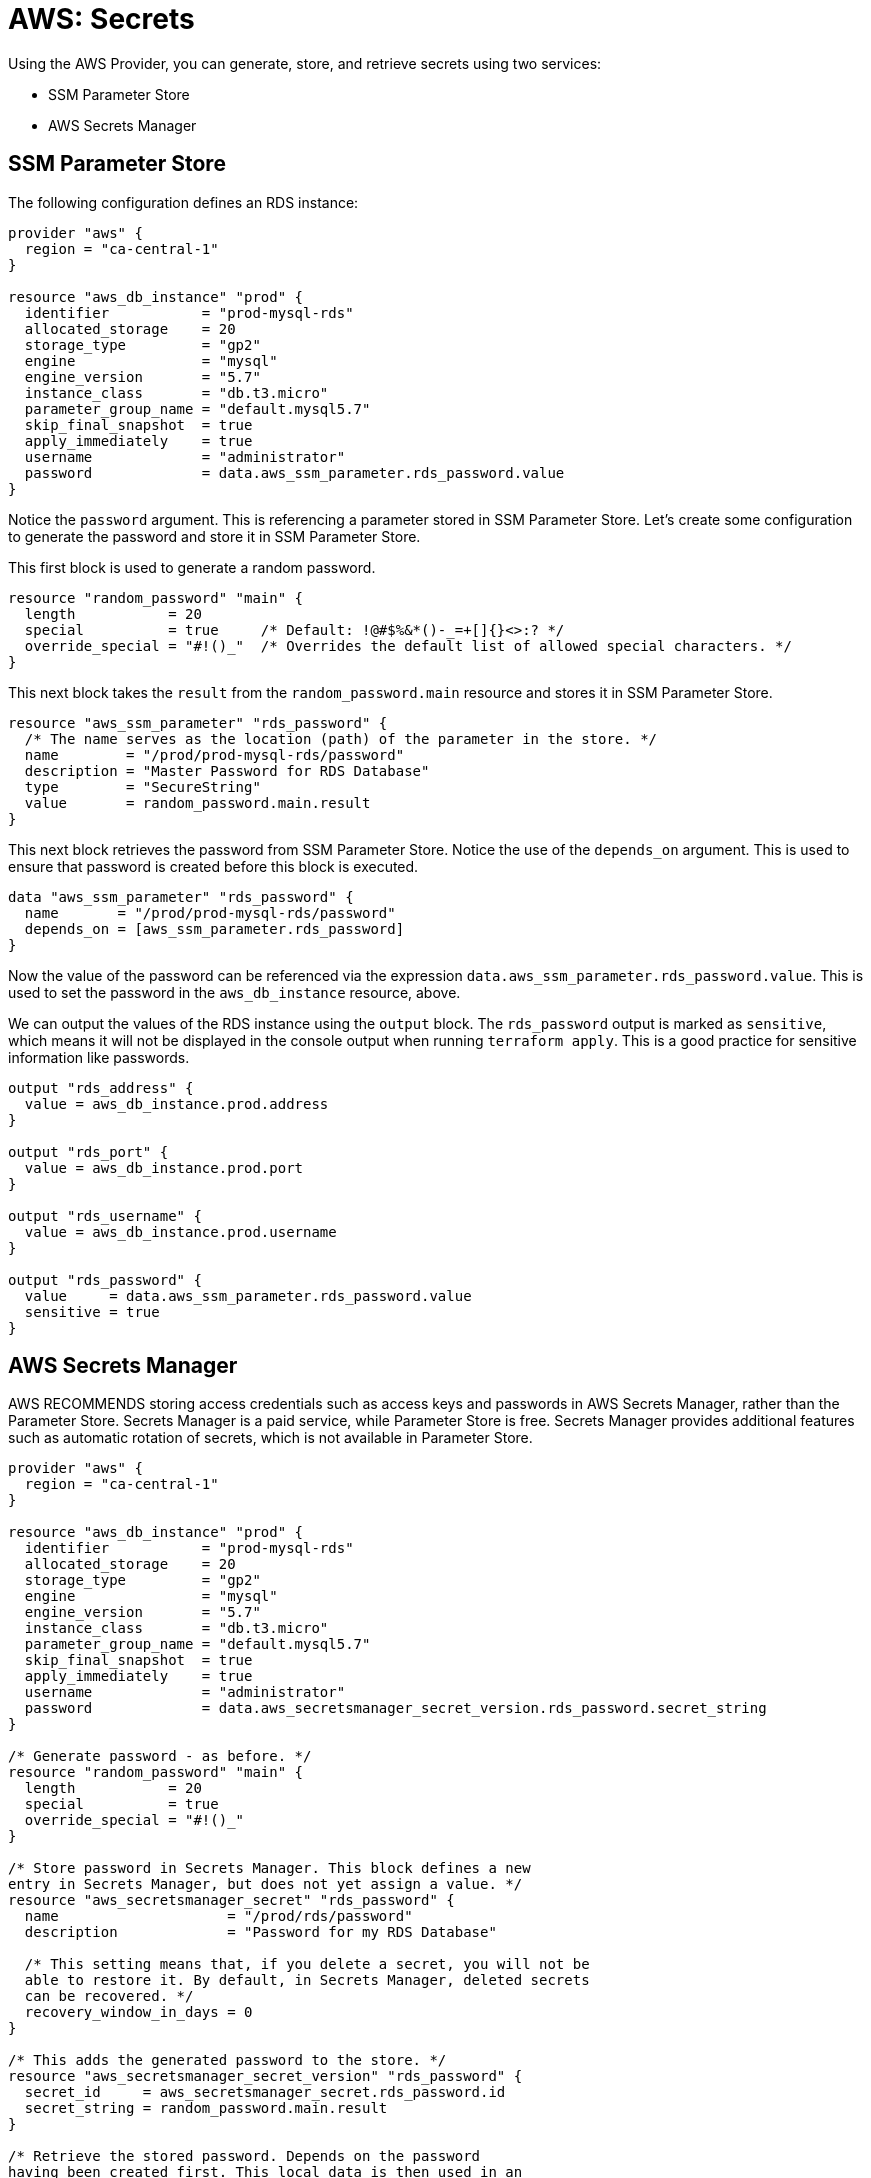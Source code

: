 = AWS: Secrets

Using the AWS Provider, you can generate, store, and retrieve secrets using two services:

* SSM Parameter Store
* AWS Secrets Manager

== SSM Parameter Store

The following configuration defines an RDS instance:

[source]
----
provider "aws" {
  region = "ca-central-1"
}

resource "aws_db_instance" "prod" {
  identifier           = "prod-mysql-rds"
  allocated_storage    = 20
  storage_type         = "gp2"
  engine               = "mysql"
  engine_version       = "5.7"
  instance_class       = "db.t3.micro"
  parameter_group_name = "default.mysql5.7"
  skip_final_snapshot  = true
  apply_immediately    = true
  username             = "administrator"
  password             = data.aws_ssm_parameter.rds_password.value
}
----

Notice the `password` argument. This is referencing a parameter stored in SSM Parameter Store. Let's create some configuration to generate the password and store it in SSM Parameter Store.

This first block is used to generate a random password.

[source]
----
resource "random_password" "main" {
  length           = 20
  special          = true     /* Default: !@#$%&*()-_=+[]{}<>:? */
  override_special = "#!()_"  /* Overrides the default list of allowed special characters. */
}
----

This next block takes the `result` from the `random_password.main` resource and stores it in SSM Parameter Store.

[source]
----
resource "aws_ssm_parameter" "rds_password" {
  /* The name serves as the location (path) of the parameter in the store. */
  name        = "/prod/prod-mysql-rds/password"
  description = "Master Password for RDS Database"
  type        = "SecureString"
  value       = random_password.main.result
}
----

This next block retrieves the password from SSM Parameter Store. Notice the use of the `depends_on` argument. This is used to ensure that password is created before this block is executed.

[source]
----
data "aws_ssm_parameter" "rds_password" {
  name       = "/prod/prod-mysql-rds/password"
  depends_on = [aws_ssm_parameter.rds_password]
}
----

Now the value of the password can be referenced via the expression `data.aws_ssm_parameter.rds_password.value`. This is used to set the password in the `aws_db_instance` resource, above.

We can output the values of the RDS instance using the `output` block. The `rds_password` output is marked as `sensitive`, which means it will not be displayed in the console output when running `terraform apply`. This is a good practice for sensitive information like passwords.

[source]
----
output "rds_address" {
  value = aws_db_instance.prod.address
}

output "rds_port" {
  value = aws_db_instance.prod.port
}

output "rds_username" {
  value = aws_db_instance.prod.username
}

output "rds_password" {
  value     = data.aws_ssm_parameter.rds_password.value
  sensitive = true
}
----

== AWS Secrets Manager

AWS RECOMMENDS storing access credentials such as access keys and passwords in AWS Secrets Manager, rather than the Parameter Store. Secrets Manager is a paid service, while Parameter Store is free. Secrets Manager provides additional features such as automatic rotation of secrets, which is not available in Parameter Store.

[source]
----
provider "aws" {
  region = "ca-central-1"
}

resource "aws_db_instance" "prod" {
  identifier           = "prod-mysql-rds"
  allocated_storage    = 20
  storage_type         = "gp2"
  engine               = "mysql"
  engine_version       = "5.7"
  instance_class       = "db.t3.micro"
  parameter_group_name = "default.mysql5.7"
  skip_final_snapshot  = true
  apply_immediately    = true
  username             = "administrator"
  password             = data.aws_secretsmanager_secret_version.rds_password.secret_string
}

/* Generate password - as before. */
resource "random_password" "main" {
  length           = 20
  special          = true
  override_special = "#!()_"
}

/* Store password in Secrets Manager. This block defines a new
entry in Secrets Manager, but does not yet assign a value. */
resource "aws_secretsmanager_secret" "rds_password" {
  name                    = "/prod/rds/password"
  description             = "Password for my RDS Database"

  /* This setting means that, if you delete a secret, you will not be
  able to restore it. By default, in Secrets Manager, deleted secrets
  can be recovered. */
  recovery_window_in_days = 0
}

/* This adds the generated password to the store. */
resource "aws_secretsmanager_secret_version" "rds_password" {
  secret_id     = aws_secretsmanager_secret.rds_password.id
  secret_string = random_password.main.result
}

/* Retrieve the stored password. Depends on the password
having been created first. This local data is then used in an
expression and the output value assigned to the `password`
argument in the RDS resource block, above. */
data "aws_secretsmanager_secret_version" "rds_password" {
  secret_id  = aws_secretsmanager_secret.rds_password.id
  depends_on = [aws_secretsmanager_secret_version.rds_password]
}
----

When you `terraform apply` this, you should see the secret added to the AWS Secrets Manager console.

Here's how you could store all details of the RDS instance in Secrets Manager.

[source]
----
resource "aws_secretsmanager_secret" "rds" {
  name                    = "/prod/rds/all"
  description             = "All Details for my RDS Database"
  recovery_window_in_days = 0
}

resource "aws_secretsmanager_secret_version" "rds" {
  secret_id = aws_secretsmanager_secret.rds.id

  /* Encode all the properties you want to store as JSON. */
  secret_string = jsonencode({
    rds_address  = aws_db_instance.prod.address
    rds_port     = aws_db_instance.prod.port
    rds_username = aws_db_instance.prod.username
    rds_password = random_password.main.result
  })
}
----

If we wanted to output this data, we'd need to decode it again:

[source]
----
/* Capture the secret from the store in local data variable. */
data "aws_secretsmanager_secret_version" "rds" {
  secret_id  = aws_secretsmanager_secret.rds.id
  depends_on = [aws_secretsmanager_secret_version.rds]
}

output "rds_all" {
  value = nonsensitive(jsondecode(data.aws_secretsmanager_secret_version.rds.secret_string))
}
----

Alternatively, you can output the individual values, by referencing the keys in the JSON object.

[source]
----
output "rds_address" {
  value = jsondecode(data.aws_secretsmanager_secret_version.rds.secret_string)["rds_address"]
}

output "rds_port" {
  value = jsondecode(data.aws_secretsmanager_secret_version.rds.secret_string)["rds_port"]
}

output "rds_username" {
  value = jsondecode(data.aws_secretsmanager_secret_version.rds.secret_string)["rds_username"]
}

output "rds_password" {
  value     = jsondecode(data.aws_secretsmanager_secret_version.rds.secret_string)["rds_password"]
  sensitive = true
}
----
